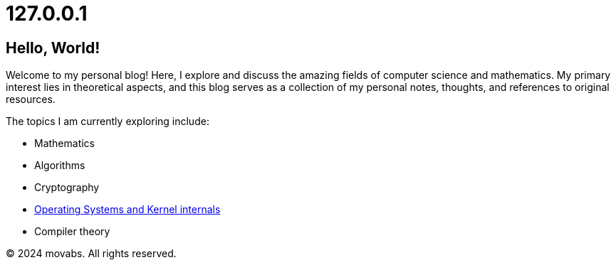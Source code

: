 = 127.0.0.1
:stylesheet: style.css
:nofooter:

// [.container]
== Hello, World!

Welcome to my personal blog! Here, I explore and discuss the amazing fields of computer science and mathematics.
My primary interest lies in theoretical aspects, and this blog serves as a collection of my personal notes,
thoughts, and references to original resources.

The topics I am currently exploring include:

* Mathematics
* Algorithms
* Cryptography
* link:./src/os/os.html[Operating Systems and Kernel internals]
* Compiler theory

[id="footer"]
&copy; 2024 movabs. All rights reserved.
